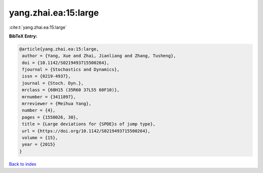 yang.zhai.ea:15:large
=====================

:cite:t:`yang.zhai.ea:15:large`

**BibTeX Entry:**

.. code-block:: bibtex

   @article{yang.zhai.ea:15:large,
    author = {Yang, Xue and Zhai, Jianliang and Zhang, Tusheng},
    doi = {10.1142/S0219493715500264},
    fjournal = {Stochastics and Dynamics},
    issn = {0219-4937},
    journal = {Stoch. Dyn.},
    mrclass = {60H15 (35R60 37L55 60F10)},
    mrnumber = {3411897},
    mrreviewer = {Meihua Yang},
    number = {4},
    pages = {1550026, 30},
    title = {Large deviations for {SPDE}s of jump type},
    url = {https://doi.org/10.1142/S0219493715500264},
    volume = {15},
    year = {2015}
   }

`Back to index <../By-Cite-Keys.rst>`_
